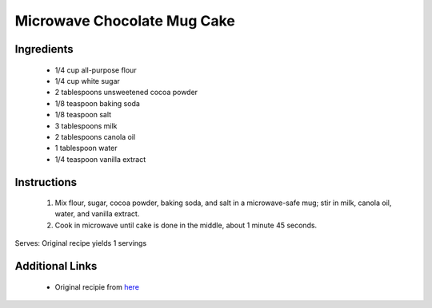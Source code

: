 Microwave Chocolate Mug Cake
============================

Ingredients
-----------
 * 1/4 cup all-purpose flour
 * 1/4 cup white sugar
 * 2 tablespoons unsweetened cocoa powder
 * 1/8 teaspoon baking soda
 * 1/8 teaspoon salt
 * 3 tablespoons milk
 * 2 tablespoons canola oil
 * 1 tablespoon water
 * 1/4 teaspoon vanilla extract

Instructions
-------------
 #. Mix flour, sugar, cocoa powder, baking soda, and salt in a microwave-safe mug; stir in milk, canola oil, water, and vanilla extract.
 #. Cook in microwave until cake is done in the middle, about 1 minute 45 seconds.

Serves: Original recipe yields 1 servings


Additional Links
----------------

 * Original recipie from `here <http://allrecipes.com/recipe/241038/microwave-chocolate-mug-cake/>`__

